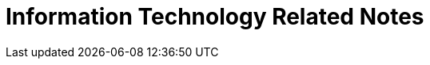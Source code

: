 Information Technology Related Notes
===================================
:gitrepo: https://github.com/arafat-hasan/techNotes
:sectnums:
:toc:
:toc-title: Table of Content 
:toclevels: 3
:toc:
:doctype: book







